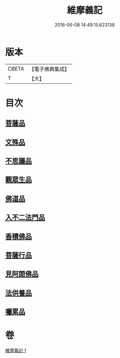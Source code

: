 #+TITLE: 維摩義記 
#+DATE: 2016-06-08 14:49:15.623138

* 版本
 |     CBETA|【電子佛典集成】|
 |         T|【大】     |

* 目次
** [[file:KR6i0087_001.txt::001-0329c15][菩薩品]]
** [[file:KR6i0087_001.txt::001-0331b27][文殊品]]
** [[file:KR6i0087_001.txt::001-0333c16][不思議品]]
** [[file:KR6i0087_001.txt::001-0334b27][觀眾生品]]
** [[file:KR6i0087_001.txt::001-0335c27][佛道品]]
** [[file:KR6i0087_001.txt::001-0336b25][入不二法門品]]
** [[file:KR6i0087_001.txt::001-0337b13][香積佛品]]
** [[file:KR6i0087_001.txt::001-0337c1][菩薩行品]]
** [[file:KR6i0087_001.txt::001-0338b12][見阿閦佛品]]
** [[file:KR6i0087_001.txt::001-0338c27][法供養品]]
** [[file:KR6i0087_001.txt::001-0339a29][囑累品]]

* 卷
[[file:KR6i0087_001.txt][維摩義記 1]]

